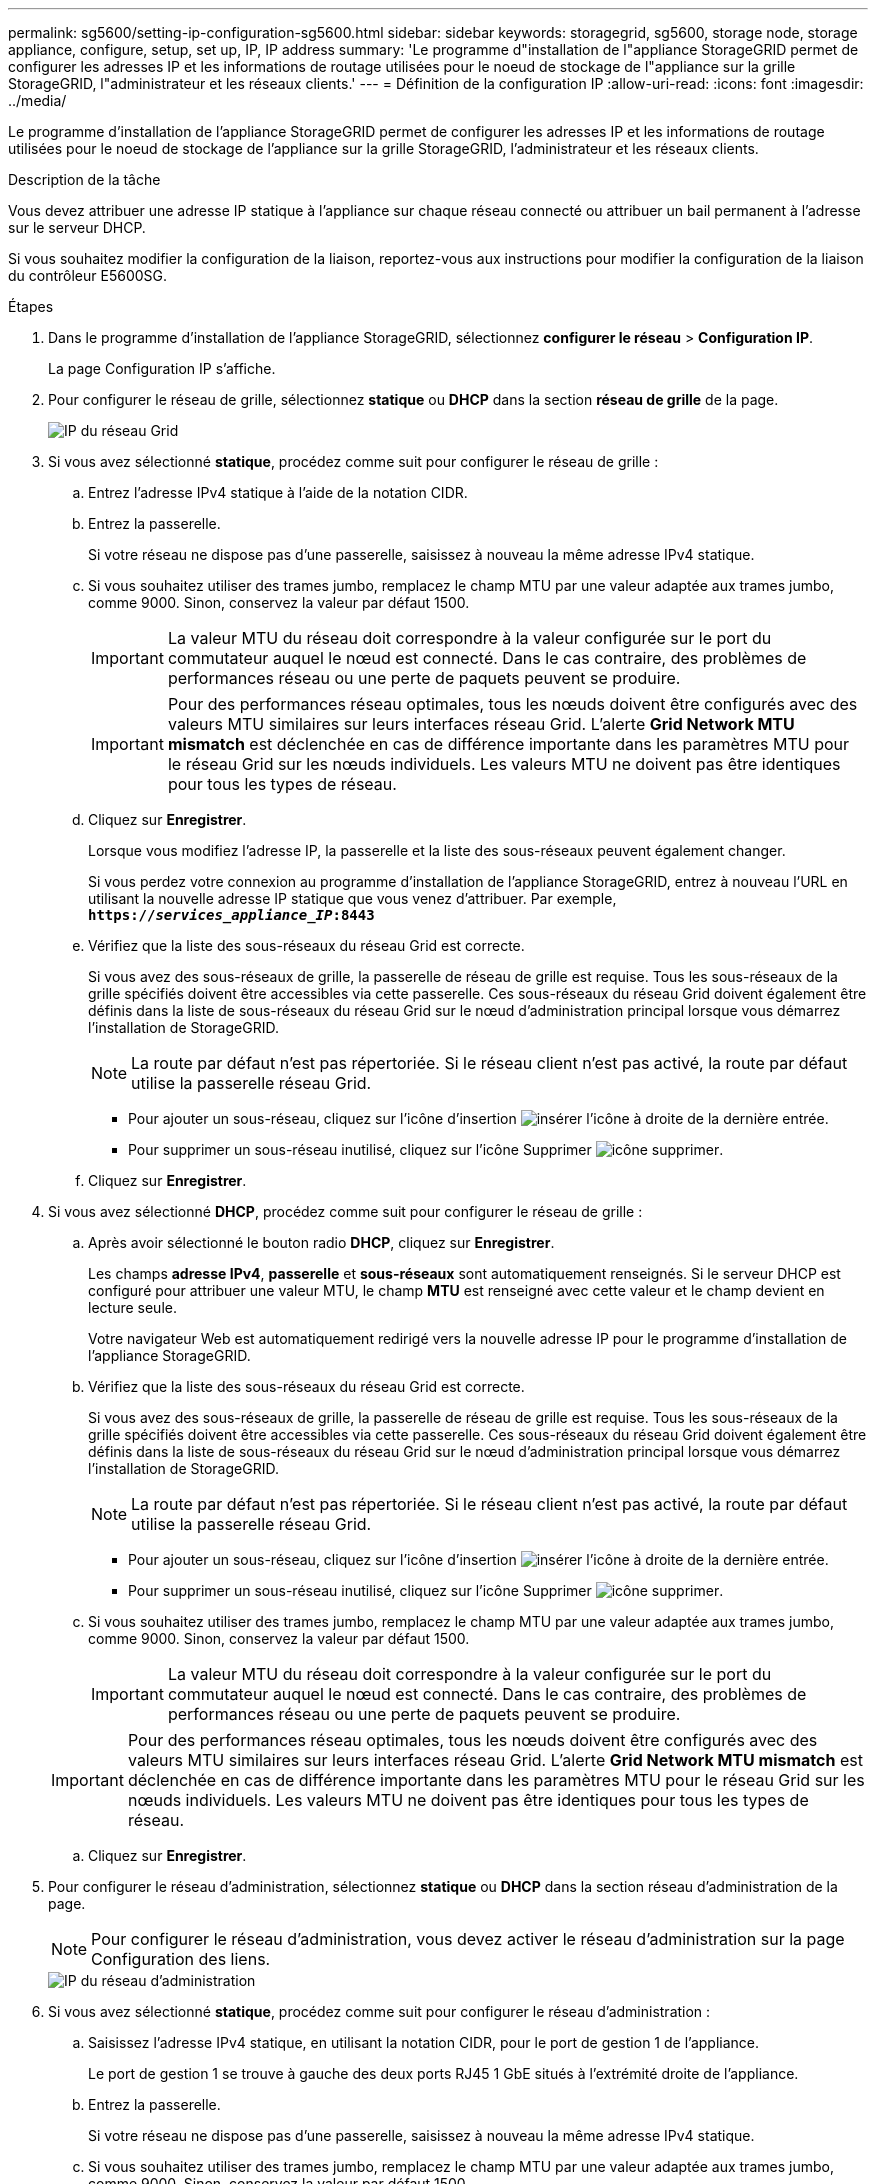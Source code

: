 ---
permalink: sg5600/setting-ip-configuration-sg5600.html 
sidebar: sidebar 
keywords: storagegrid, sg5600, storage node, storage appliance, configure, setup, set up, IP, IP address 
summary: 'Le programme d"installation de l"appliance StorageGRID permet de configurer les adresses IP et les informations de routage utilisées pour le noeud de stockage de l"appliance sur la grille StorageGRID, l"administrateur et les réseaux clients.' 
---
= Définition de la configuration IP
:allow-uri-read: 
:icons: font
:imagesdir: ../media/


[role="lead"]
Le programme d'installation de l'appliance StorageGRID permet de configurer les adresses IP et les informations de routage utilisées pour le noeud de stockage de l'appliance sur la grille StorageGRID, l'administrateur et les réseaux clients.

.Description de la tâche
Vous devez attribuer une adresse IP statique à l'appliance sur chaque réseau connecté ou attribuer un bail permanent à l'adresse sur le serveur DHCP.

Si vous souhaitez modifier la configuration de la liaison, reportez-vous aux instructions pour modifier la configuration de la liaison du contrôleur E5600SG.

.Étapes
. Dans le programme d'installation de l'appliance StorageGRID, sélectionnez *configurer le réseau* > *Configuration IP*.
+
La page Configuration IP s'affiche.

. Pour configurer le réseau de grille, sélectionnez *statique* ou *DHCP* dans la section *réseau de grille* de la page.
+
image::../media/grid_network_static.png[IP du réseau Grid]

. Si vous avez sélectionné *statique*, procédez comme suit pour configurer le réseau de grille :
+
.. Entrez l'adresse IPv4 statique à l'aide de la notation CIDR.
.. Entrez la passerelle.
+
Si votre réseau ne dispose pas d'une passerelle, saisissez à nouveau la même adresse IPv4 statique.

.. Si vous souhaitez utiliser des trames jumbo, remplacez le champ MTU par une valeur adaptée aux trames jumbo, comme 9000. Sinon, conservez la valeur par défaut 1500.
+

IMPORTANT: La valeur MTU du réseau doit correspondre à la valeur configurée sur le port du commutateur auquel le nœud est connecté. Dans le cas contraire, des problèmes de performances réseau ou une perte de paquets peuvent se produire.

+

IMPORTANT: Pour des performances réseau optimales, tous les nœuds doivent être configurés avec des valeurs MTU similaires sur leurs interfaces réseau Grid. L'alerte *Grid Network MTU mismatch* est déclenchée en cas de différence importante dans les paramètres MTU pour le réseau Grid sur les nœuds individuels. Les valeurs MTU ne doivent pas être identiques pour tous les types de réseau.

.. Cliquez sur *Enregistrer*.
+
Lorsque vous modifiez l'adresse IP, la passerelle et la liste des sous-réseaux peuvent également changer.

+
Si vous perdez votre connexion au programme d'installation de l'appliance StorageGRID, entrez à nouveau l'URL en utilisant la nouvelle adresse IP statique que vous venez d'attribuer. Par exemple, +
`*https://_services_appliance_IP_:8443*`

.. Vérifiez que la liste des sous-réseaux du réseau Grid est correcte.
+
Si vous avez des sous-réseaux de grille, la passerelle de réseau de grille est requise. Tous les sous-réseaux de la grille spécifiés doivent être accessibles via cette passerelle. Ces sous-réseaux du réseau Grid doivent également être définis dans la liste de sous-réseaux du réseau Grid sur le nœud d'administration principal lorsque vous démarrez l'installation de StorageGRID.

+

NOTE: La route par défaut n'est pas répertoriée. Si le réseau client n'est pas activé, la route par défaut utilise la passerelle réseau Grid.

+
*** Pour ajouter un sous-réseau, cliquez sur l'icône d'insertion image:../media/icon_plus_sign_black_on_white.gif["insérer l'icône"] à droite de la dernière entrée.
*** Pour supprimer un sous-réseau inutilisé, cliquez sur l'icône Supprimer image:../media/icon_nms_delete_new.gif["icône supprimer"].


.. Cliquez sur *Enregistrer*.


. Si vous avez sélectionné *DHCP*, procédez comme suit pour configurer le réseau de grille :
+
.. Après avoir sélectionné le bouton radio *DHCP*, cliquez sur *Enregistrer*.
+
Les champs *adresse IPv4*, *passerelle* et *sous-réseaux* sont automatiquement renseignés. Si le serveur DHCP est configuré pour attribuer une valeur MTU, le champ *MTU* est renseigné avec cette valeur et le champ devient en lecture seule.

+
Votre navigateur Web est automatiquement redirigé vers la nouvelle adresse IP pour le programme d'installation de l'appliance StorageGRID.

.. Vérifiez que la liste des sous-réseaux du réseau Grid est correcte.
+
Si vous avez des sous-réseaux de grille, la passerelle de réseau de grille est requise. Tous les sous-réseaux de la grille spécifiés doivent être accessibles via cette passerelle. Ces sous-réseaux du réseau Grid doivent également être définis dans la liste de sous-réseaux du réseau Grid sur le nœud d'administration principal lorsque vous démarrez l'installation de StorageGRID.

+

NOTE: La route par défaut n'est pas répertoriée. Si le réseau client n'est pas activé, la route par défaut utilise la passerelle réseau Grid.

+
*** Pour ajouter un sous-réseau, cliquez sur l'icône d'insertion image:../media/icon_plus_sign_black_on_white.gif["insérer l'icône"] à droite de la dernière entrée.
*** Pour supprimer un sous-réseau inutilisé, cliquez sur l'icône Supprimer image:../media/icon_nms_delete_new.gif["icône supprimer"].


.. Si vous souhaitez utiliser des trames jumbo, remplacez le champ MTU par une valeur adaptée aux trames jumbo, comme 9000. Sinon, conservez la valeur par défaut 1500.
+

IMPORTANT: La valeur MTU du réseau doit correspondre à la valeur configurée sur le port du commutateur auquel le nœud est connecté. Dans le cas contraire, des problèmes de performances réseau ou une perte de paquets peuvent se produire.

+

IMPORTANT: Pour des performances réseau optimales, tous les nœuds doivent être configurés avec des valeurs MTU similaires sur leurs interfaces réseau Grid. L'alerte *Grid Network MTU mismatch* est déclenchée en cas de différence importante dans les paramètres MTU pour le réseau Grid sur les nœuds individuels. Les valeurs MTU ne doivent pas être identiques pour tous les types de réseau.

.. Cliquez sur *Enregistrer*.


. Pour configurer le réseau d'administration, sélectionnez *statique* ou *DHCP* dans la section réseau d'administration de la page.
+

NOTE: Pour configurer le réseau d'administration, vous devez activer le réseau d'administration sur la page Configuration des liens.

+
image::../media/admin_network_static.png[IP du réseau d'administration]

. Si vous avez sélectionné *statique*, procédez comme suit pour configurer le réseau d'administration :
+
.. Saisissez l'adresse IPv4 statique, en utilisant la notation CIDR, pour le port de gestion 1 de l'appliance.
+
Le port de gestion 1 se trouve à gauche des deux ports RJ45 1 GbE situés à l'extrémité droite de l'appliance.

.. Entrez la passerelle.
+
Si votre réseau ne dispose pas d'une passerelle, saisissez à nouveau la même adresse IPv4 statique.

.. Si vous souhaitez utiliser des trames jumbo, remplacez le champ MTU par une valeur adaptée aux trames jumbo, comme 9000. Sinon, conservez la valeur par défaut 1500.
+

IMPORTANT: La valeur MTU du réseau doit correspondre à la valeur configurée sur le port du commutateur auquel le nœud est connecté. Dans le cas contraire, des problèmes de performances réseau ou une perte de paquets peuvent se produire.

.. Cliquez sur *Enregistrer*.
+
Lorsque vous modifiez l'adresse IP, la passerelle et la liste des sous-réseaux peuvent également changer.

+
Si vous perdez votre connexion au programme d'installation de l'appliance StorageGRID, entrez à nouveau l'URL en utilisant la nouvelle adresse IP statique que vous venez d'attribuer. Par exemple, +
`*https://_services_appliance_:8443*`

.. Vérifiez que la liste des sous-réseaux du réseau Admin est correcte.
+
Vous devez vérifier que tous les sous-réseaux peuvent être atteints à l'aide de la passerelle fournie.

+

NOTE: La route par défaut ne peut pas être effectuée pour utiliser la passerelle réseau Admin.

+
*** Pour ajouter un sous-réseau, cliquez sur l'icône d'insertion image:../media/icon_plus_sign_black_on_white.gif["insérer l'icône"] à droite de la dernière entrée.
*** Pour supprimer un sous-réseau inutilisé, cliquez sur l'icône Supprimer image:../media/icon_nms_delete_new.gif["icône supprimer"].


.. Cliquez sur *Enregistrer*.


. Si vous avez sélectionné *DHCP*, procédez comme suit pour configurer le réseau d'administration :
+
.. Après avoir sélectionné le bouton radio *DHCP*, cliquez sur *Enregistrer*.
+
Les champs *adresse IPv4*, *passerelle* et *sous-réseaux* sont automatiquement renseignés. Si le serveur DHCP est configuré pour attribuer une valeur MTU, le champ *MTU* est renseigné avec cette valeur et le champ devient en lecture seule.

+
Votre navigateur Web est automatiquement redirigé vers la nouvelle adresse IP pour le programme d'installation de l'appliance StorageGRID.

.. Vérifiez que la liste des sous-réseaux du réseau Admin est correcte.
+
Vous devez vérifier que tous les sous-réseaux peuvent être atteints à l'aide de la passerelle fournie.

+

NOTE: La route par défaut ne peut pas être effectuée pour utiliser la passerelle réseau Admin.

+
*** Pour ajouter un sous-réseau, cliquez sur l'icône d'insertion image:../media/icon_plus_sign_black_on_white.gif["insérer l'icône"] à droite de la dernière entrée.
*** Pour supprimer un sous-réseau inutilisé, cliquez sur l'icône Supprimer image:../media/icon_nms_delete_new.gif["icône supprimer"].


.. Si vous souhaitez utiliser des trames jumbo, remplacez le champ MTU par une valeur adaptée aux trames jumbo, comme 9000. Sinon, conservez la valeur par défaut 1500.
+

IMPORTANT: La valeur MTU du réseau doit correspondre à la valeur configurée sur le port du commutateur auquel le nœud est connecté. Dans le cas contraire, des problèmes de performances réseau ou une perte de paquets peuvent se produire.

.. Cliquez sur *Enregistrer*.


. Pour configurer le réseau client, sélectionnez *statique* ou *DHCP* dans la section *réseau client* de la page.
+

NOTE: Pour configurer le réseau client, vous devez activer le réseau client sur la page Configuration des liens.

+
image::../media/client_network_static.png[IP du réseau client]

. Si vous avez sélectionné *statique*, procédez comme suit pour configurer le réseau client :
+
.. Entrez l'adresse IPv4 statique à l'aide de la notation CIDR.
.. Cliquez sur *Enregistrer*.
.. Vérifiez que l'adresse IP de la passerelle du réseau client est correcte.
+

NOTE: Si le réseau client est activé, la route par défaut s'affiche. La route par défaut utilise la passerelle réseau client et ne peut pas être déplacée vers une autre interface lorsque le réseau client est activé.

.. Si vous souhaitez utiliser des trames jumbo, remplacez le champ MTU par une valeur adaptée aux trames jumbo, comme 9000. Sinon, conservez la valeur par défaut 1500.
+

IMPORTANT: La valeur MTU du réseau doit correspondre à la valeur configurée sur le port du commutateur auquel le nœud est connecté. Dans le cas contraire, des problèmes de performances réseau ou une perte de paquets peuvent se produire.

.. Cliquez sur *Enregistrer*.


. Si vous avez sélectionné *DHCP*, procédez comme suit pour configurer le réseau client :
+
.. Après avoir sélectionné le bouton radio *DHCP*, cliquez sur *Enregistrer*.
+
Les champs *adresse IPv4* et *passerelle* sont automatiquement renseignés. Si le serveur DHCP est configuré pour attribuer une valeur MTU, le champ *MTU* est renseigné avec cette valeur et le champ devient en lecture seule.

+
Votre navigateur Web est automatiquement redirigé vers la nouvelle adresse IP pour le programme d'installation de l'appliance StorageGRID.

.. Vérifiez que la passerelle est correcte.
+

NOTE: Si le réseau client est activé, la route par défaut s'affiche. La route par défaut utilise la passerelle réseau client et ne peut pas être déplacée vers une autre interface lorsque le réseau client est activé.

.. Si vous souhaitez utiliser des trames jumbo, remplacez le champ MTU par une valeur adaptée aux trames jumbo, comme 9000. Sinon, conservez la valeur par défaut 1500.
+

IMPORTANT: La valeur MTU du réseau doit correspondre à la valeur configurée sur le port du commutateur auquel le nœud est connecté. Dans le cas contraire, des problèmes de performances réseau ou une perte de paquets peuvent se produire.





.Informations associées
link:changing-link-configuration-of-e5600sg-controller.html["Modification de la configuration de liaison du contrôleur E5600SG"]
